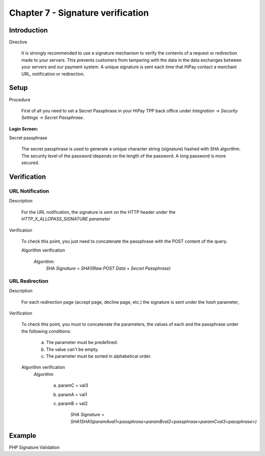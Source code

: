 .. _Chap7-Signatureverif:

===================================
Chapter 7 - Signature verification
===================================
-------------
Introduction
-------------
Directive

  It is strongly recommended to use a signature mechanism to verify the contents of a request or redirection made to your servers. This prevents customers from tampering with the data in the data exchanges between your servers and our payment system.
  A unique signature is sent each time that HiPay contact a merchant URL, notification or redirection.

------
Setup
------
Procedure

  First of all you need to set a Secret Passphrase in your HiPay TPP back office 
  under *Integration -> Security Settings -> Secret Passphrase*.

:Login Screen:

.. image:: images/SignatureVerification_LoginScreen.jpeg
   :name: Data Verification login screen

Secret passphrase

  The secret passphrase is used to generate a unique character string (signature) hashed with SHA algorithm.
  The security level of the password idepends on the length of the password. 
  A long password is more secured.

--------------
Verification
--------------

URL Notification
----------------

Description

  For the URL notification, the signature is sent on the HTTP header under the *HTTP_X_ALLOPASS_SIGNATURE parameter* 

Verification

  To check this point, you just need to concatenate the passphrase with the POST content of the query.

  Algorithm verification
 
   *Algorithm:*
    *SHA Signature = SHA1(Raw POST Data + Secret Passphrase)*

URL Redirection
---------------

Description

  For each redirection page (accept page, decline page, etc.) the signature is sent under the *hash* parameter,
  
Verification

  To check this point, you must to concatenate the parameters, the values of each and the passphrase under the following conditions:

	a) The parameter must be predefined.
	b) The value can't be empty.
	c) The parameter must be sorted in alphabetical order.

  Algorithm verification
   *Algorithm*
  
    a) paramC = val3
    b) paramA = val1
    c) paramB = val2
	
	*SHA Signature = SHA1SHA1(paramAval1<passphrase>paramBval2<passphrase>paramCval3<passphrase>)*

--------	
Example
--------

PHP Signature Validation
		
.. code-block:: php
    :linenos:

   	$secretPassphrase = 'mypassphrasse';       				//Secret Passphrase 
   	$string2compute = '';
   	if (isset($_GET['hash'])) {   						// If is a redirection URL
   		$signature = $_GET['hash'];
   		$parameters = $_GET;
   		unset($parameters['hash']);
   		ksort($parameters);
   		foreach ($parameters as $name => $value) {
   			if (strlen($value)>0) {
   		    		$string2compute .= $name . $value . $secretPassphrase;
   			}
   		}
   	}
   	else {									// If is a Notification
   		$signature = $_SERVER['HTTP_X_ALLOPASS_SIGNATURE'];
   		$string2compute = $HTTP_RAW_POST_DATA . $secretPassphrase;
   	}
   	$computedSignature = sha1($string2compute);
   	// true if OK, false if not
   	if ($computedSignature == $signature) {
   	    $message = 'OK';
   	}
   	else {
   	    $message = 'KO';
   	}




	
	
 	
	
	
		
		